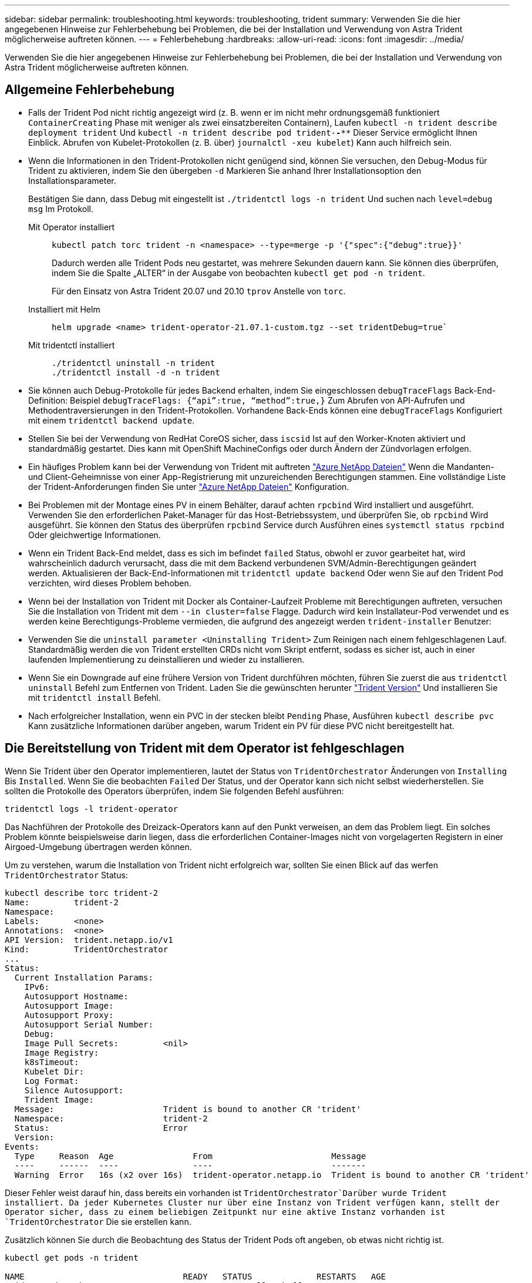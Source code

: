 ---
sidebar: sidebar 
permalink: troubleshooting.html 
keywords: troubleshooting, trident 
summary: Verwenden Sie die hier angegebenen Hinweise zur Fehlerbehebung bei Problemen, die bei der Installation und Verwendung von Astra Trident möglicherweise auftreten können. 
---
= Fehlerbehebung
:hardbreaks:
:allow-uri-read: 
:icons: font
:imagesdir: ../media/


[role="lead"]
Verwenden Sie die hier angegebenen Hinweise zur Fehlerbehebung bei Problemen, die bei der Installation und Verwendung von Astra Trident möglicherweise auftreten können.



== Allgemeine Fehlerbehebung

* Falls der Trident Pod nicht richtig angezeigt wird (z. B. wenn er im nicht mehr ordnungsgemäß funktioniert `ContainerCreating` Phase mit weniger als zwei einsatzbereiten Containern), Laufen `kubectl -n trident describe deployment trident` Und `kubectl -n trident describe pod trident-********-****` Dieser Service ermöglicht Ihnen Einblick. Abrufen von Kubelet-Protokollen (z. B. über) `journalctl -xeu kubelet`) Kann auch hilfreich sein.
* Wenn die Informationen in den Trident-Protokollen nicht genügend sind, können Sie versuchen, den Debug-Modus für Trident zu aktivieren, indem Sie den übergeben `-d` Markieren Sie anhand Ihrer Installationsoption den Installationsparameter.
+
Bestätigen Sie dann, dass Debug mit eingestellt ist `./tridentctl logs -n trident` Und suchen nach `level=debug msg` Im Protokoll.

+
Mit Operator installiert::
+
--
[listing]
----
kubectl patch torc trident -n <namespace> --type=merge -p '{"spec":{"debug":true}}'
----
Dadurch werden alle Trident Pods neu gestartet, was mehrere Sekunden dauern kann. Sie können dies überprüfen, indem Sie die Spalte „ALTER“ in der Ausgabe von beobachten `kubectl get pod -n trident`.

Für den Einsatz von Astra Trident 20.07 und 20.10 `tprov` Anstelle von `torc`.

--
Installiert mit Helm::
+
--
[listing]
----
helm upgrade <name> trident-operator-21.07.1-custom.tgz --set tridentDebug=true`
----
--
Mit tridentctl installiert::
+
--
[listing]
----
./tridentctl uninstall -n trident
./tridentctl install -d -n trident
----
--


* Sie können auch Debug-Protokolle für jedes Backend erhalten, indem Sie eingeschlossen `debugTraceFlags` Back-End-Definition: Beispiel `debugTraceFlags: {“api”:true, “method”:true,}` Zum Abrufen von API-Aufrufen und Methodentraversierungen in den Trident-Protokollen. Vorhandene Back-Ends können eine `debugTraceFlags` Konfiguriert mit einem `tridentctl backend update`.
* Stellen Sie bei der Verwendung von RedHat CoreOS sicher, dass `iscsid` Ist auf den Worker-Knoten aktiviert und standardmäßig gestartet. Dies kann mit OpenShift MachineConfigs oder durch Ändern der Zündvorlagen erfolgen.
* Ein häufiges Problem kann bei der Verwendung von Trident mit auftreten https://azure.microsoft.com/en-us/services/netapp/["Azure NetApp Dateien"] Wenn die Mandanten- und Client-Geheimnisse von einer App-Registrierung mit unzureichenden Berechtigungen stammen. Eine vollständige Liste der Trident-Anforderungen finden Sie unter link:trident-use/anf.html["Azure NetApp Dateien"] Konfiguration.
* Bei Problemen mit der Montage eines PV in einem Behälter, darauf achten `rpcbind` Wird installiert und ausgeführt. Verwenden Sie den erforderlichen Paket-Manager für das Host-Betriebssystem, und überprüfen Sie, ob `rpcbind` Wird ausgeführt. Sie können den Status des überprüfen `rpcbind` Service durch Ausführen eines `systemctl status rpcbind` Oder gleichwertige Informationen.
* Wenn ein Trident Back-End meldet, dass es sich im befindet `failed` Status, obwohl er zuvor gearbeitet hat, wird wahrscheinlich dadurch verursacht, dass die mit dem Backend verbundenen SVM/Admin-Berechtigungen geändert werden. Aktualisieren der Back-End-Informationen mit `tridentctl update backend` Oder wenn Sie auf den Trident Pod verzichten, wird dieses Problem behoben.
* Wenn bei der Installation von Trident mit Docker als Container-Laufzeit Probleme mit Berechtigungen auftreten, versuchen Sie die Installation von Trident mit dem `--in cluster=false` Flagge. Dadurch wird kein Installateur-Pod verwendet und es werden keine Berechtigungs-Probleme vermieden, die aufgrund des angezeigt werden `trident-installer` Benutzer:
* Verwenden Sie die `uninstall parameter <Uninstalling Trident>` Zum Reinigen nach einem fehlgeschlagenen Lauf. Standardmäßig werden die von Trident erstellten CRDs nicht vom Skript entfernt, sodass es sicher ist, auch in einer laufenden Implementierung zu deinstallieren und wieder zu installieren.
* Wenn Sie ein Downgrade auf eine frühere Version von Trident durchführen möchten, führen Sie zuerst die aus `tridentctl uninstall` Befehl zum Entfernen von Trident. Laden Sie die gewünschten herunter https://github.com/NetApp/trident/releases["Trident Version"] Und installieren Sie mit `tridentctl install` Befehl.
* Nach erfolgreicher Installation, wenn ein PVC in der stecken bleibt `Pending` Phase, Ausführen `kubectl describe pvc` Kann zusätzliche Informationen darüber angeben, warum Trident ein PV für diese PVC nicht bereitgestellt hat.




== Die Bereitstellung von Trident mit dem Operator ist fehlgeschlagen

Wenn Sie Trident über den Operator implementieren, lautet der Status von `TridentOrchestrator` Änderungen von `Installing` Bis `Installed`. Wenn Sie die beobachten `Failed` Der Status, und der Operator kann sich nicht selbst wiederherstellen. Sie sollten die Protokolle des Operators überprüfen, indem Sie folgenden Befehl ausführen:

[listing]
----
tridentctl logs -l trident-operator
----
Das Nachführen der Protokolle des Dreizack-Operators kann auf den Punkt verweisen, an dem das Problem liegt. Ein solches Problem könnte beispielsweise darin liegen, dass die erforderlichen Container-Images nicht von vorgelagerten Registern in einer Airgoed-Umgebung übertragen werden können.

Um zu verstehen, warum die Installation von Trident nicht erfolgreich war, sollten Sie einen Blick auf das werfen `TridentOrchestrator` Status:

[listing]
----
kubectl describe torc trident-2
Name:         trident-2
Namespace:
Labels:       <none>
Annotations:  <none>
API Version:  trident.netapp.io/v1
Kind:         TridentOrchestrator
...
Status:
  Current Installation Params:
    IPv6:
    Autosupport Hostname:
    Autosupport Image:
    Autosupport Proxy:
    Autosupport Serial Number:
    Debug:
    Image Pull Secrets:         <nil>
    Image Registry:
    k8sTimeout:
    Kubelet Dir:
    Log Format:
    Silence Autosupport:
    Trident Image:
  Message:                      Trident is bound to another CR 'trident'
  Namespace:                    trident-2
  Status:                       Error
  Version:
Events:
  Type     Reason  Age                From                        Message
  ----     ------  ----               ----                        -------
  Warning  Error   16s (x2 over 16s)  trident-operator.netapp.io  Trident is bound to another CR 'trident'
----
Dieser Fehler weist darauf hin, dass bereits ein vorhanden ist `TridentOrchestrator`Darüber wurde Trident installiert. Da jeder Kubernetes Cluster nur über eine Instanz von Trident verfügen kann, stellt der Operator sicher, dass zu einem beliebigen Zeitpunkt nur eine aktive Instanz vorhanden ist `TridentOrchestrator` Die sie erstellen kann.

Zusätzlich können Sie durch die Beobachtung des Status der Trident Pods oft angeben, ob etwas nicht richtig ist.

[listing]
----
kubectl get pods -n trident

NAME                                READY   STATUS             RESTARTS   AGE
trident-csi-4p5kq                   1/2     ImagePullBackOff   0          5m18s
trident-csi-6f45bfd8b6-vfrkw        4/5     ImagePullBackOff   0          5m19s
trident-csi-9q5xc                   1/2     ImagePullBackOff   0          5m18s
trident-csi-9v95z                   1/2     ImagePullBackOff   0          5m18s
trident-operator-766f7b8658-ldzsv   1/1     Running            0          8m17s
----
Sie können klar sehen, dass die Pods nicht vollständig initialisiert werden können, da ein oder mehrere Container-Images nicht abgerufen wurden.

Um das Problem zu beheben, sollten Sie die bearbeiten `TridentOrchestrator` CR. Alternativ können Sie auch löschen `TridentOrchestrator`, Und erstellen Sie eine neue mit der geänderten und genauen Definition.



== Erfolglose Trident-Implementierung mit `tridentctl`

Um herauszufinden, was schief gelaufen ist, können Sie den Installer mit dem erneut ausführen ``-d`` Argument, das den Debug-Modus aktiviert und Ihnen hilft zu verstehen, was das Problem ist:

[listing]
----
./tridentctl install -n trident -d
----
Nachdem Sie das Problem behoben haben, können Sie die Installation wie folgt bereinigen und dann den ausführen `tridentctl install` Befehl erneut:

[listing]
----
./tridentctl uninstall -n trident
INFO Deleted Trident deployment.
INFO Deleted cluster role binding.
INFO Deleted cluster role.
INFO Deleted service account.
INFO Removed Trident user from security context constraint.
INFO Trident uninstallation succeeded.
----


== Entfernen Sie Astra Trident und CRDs vollständig

Sie können Astra Trident und alle erstellten CRDs und zugehörigen benutzerdefinierten Ressourcen vollständig entfernen.


WARNING: Dieser Vorgang kann nicht rückgängig gemacht werden. Tun Sie dies nur, wenn Sie eine völlig frische Installation von Astra Trident wollen. Informationen zur Deinstallation von Astra Trident ohne Entfernen von CRDs finden Sie unter link:trident-managing-k8s/uninstall-trident.html["Deinstallieren Sie Astra Trident"].

[role="tabbed-block"]
====
.Betreiber von Trident
--
So deinstallieren Sie Astra Trident und entfernen Sie CRDs vollständig mit dem Trident Operator:

[listing]
----
kubectl patch torc <trident-orchestrator-name> --type=merge -p '{"spec":{"wipeout":["crds"],"uninstall":true}}'
----
--
.Helm
--
So deinstallieren Sie Astra Trident und entfernen Sie CRDs vollständig mit Helm:

[listing]
----
kubectl patch torc trident --type=merge -p '{"spec":{"wipeout":["crds"],"uninstall":true}}'
----
--
.<code>tridentctl</code>
--
So entfernen Sie CRDs nach der Deinstallation von Astra Trident vollständig mit `tridentctl`

[listing]
----
tridentctl obliviate crd
----
--
====


== Fehler beim Entstopen des NVMe-Node bei den RWX-RAW-Block-Namespaces o Kubernetes 1.26

Wenn Sie Kubernetes 1.26 ausführen, schlägt das Entstauen der Nodes möglicherweise fehl, wenn NVMe/TCP mit RWX-unformatierten Block-Namespaces verwendet wird. Die folgenden Szenarien bieten eine Behelfslösung für den Fehler. Alternativ können Sie ein Upgrade von Kubernetes auf 1.27 durchführen.



=== Namespace und Pod wurden gelöscht

Stellen Sie sich ein Szenario vor, in dem ein von Astra Trident gemanagter Namespace (persistentes Volume NVMe) mit einem Pod verbunden ist. Wenn Sie den Namespace direkt aus dem ONTAP-Backend löschen, bleibt der Entstempungsprozess hängen, nachdem Sie versucht haben, den Pod zu löschen. Dieses Szenario beeinträchtigt nicht das Kubernetes-Cluster oder andere Funktionen.

.Behelfslösung
Heben Sie das persistente Volume (entsprechend dem Namespace) vom entsprechenden Node auf und löschen Sie es.



=== Blockierte Daten-LIFs

 If you block (or bring down) all the dataLIFs of the NVMe Astra Trident backend, the unstaging process gets stuck when you attempt to delete the pod. In this scenario, you cannot run any NVMe CLI commands on the Kubernetes node.
.Behelfslösung
Das DataLIFS wird zur Wiederherstellung der vollen Funktionalität angezeigt.



=== Namespace-Zuordnung wurde gelöscht

 If you remove the `hostNQN` of the worker node from the corresponding subsystem, the unstaging process gets stuck when you attempt to delete the pod. In this scenario, you cannot run any NVMe CLI commands on the Kubernetes node.
.Behelfslösung
Fügen Sie die hinzu `hostNQN` Zurück zum Subsystem.
